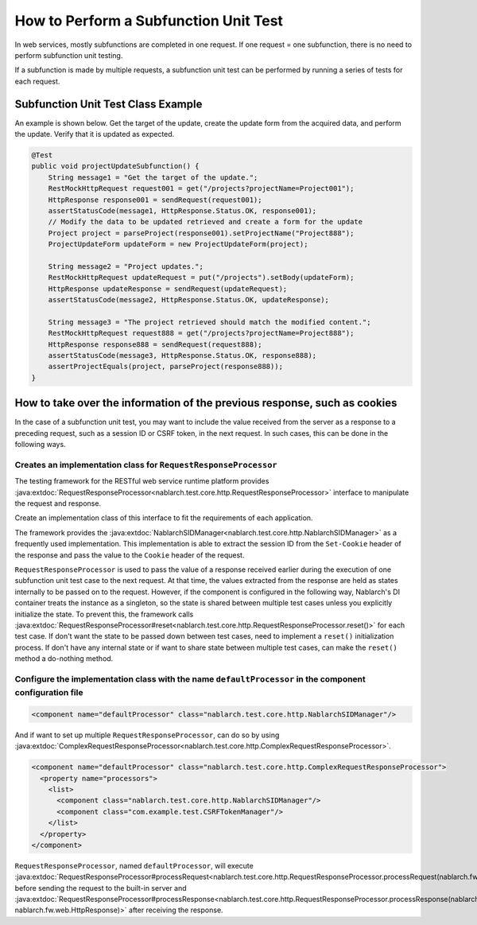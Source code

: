 ======================================
How to Perform a Subfunction Unit Test
======================================

In web services, mostly subfunctions are completed in one request. If one request = one subfunction, there is no need to perform subfunction unit testing.

If a subfunction is made by multiple requests, a subfunction unit test can be performed by running a series of tests for each request.

Subfunction Unit Test Class Example
-----------------------------------

An example is shown below. Get the target of the update, create the update form from the acquired data, and perform the update. Verify that it is updated as expected.

.. code-block:: java

    @Test
    public void projectUpdateSubfunction() {
        String message1 = "Get the target of the update.";
        RestMockHttpRequest request001 = get("/projects?projectName=Project001");
        HttpResponse response001 = sendRequest(request001);
        assertStatusCode(message1, HttpResponse.Status.OK, response001);
        // Modify the data to be updated retrieved and create a form for the update
        Project project = parseProject(response001).setProjectName("Project888");
        ProjectUpdateForm updateForm = new ProjectUpdateForm(project);

        String message2 = "Project updates.";
        RestMockHttpRequest updateRequest = put("/projects").setBody(updateForm);
        HttpResponse updateResponse = sendRequest(updateRequest);
        assertStatusCode(message2, HttpResponse.Status.OK, updateResponse);

        String message3 = "The project retrieved should match the modified content.";
        RestMockHttpRequest request888 = get("/projects?projectName=Project888");
        HttpResponse response888 = sendRequest(request888);
        assertStatusCode(message3, HttpResponse.Status.OK, response888);
        assertProjectEquals(project, parseProject(response888));
    }

How to take over the information of the previous response, such as cookies
--------------------------------------------------------------------------
In the case of a subfunction unit test, you may want to include the value received from the server as a response to a preceding request, such as a session ID or CSRF token,
in the next request.
In such cases, this can be done in the following ways.

Creates an implementation class for ``RequestResponseProcessor``
****************************************************************
The testing framework for the RESTful web service runtime platform provides :java:extdoc:`RequestResponseProcessor<nablarch.test.core.http.RequestResponseProcessor>` interface
to manipulate the request and response.

Create an implementation class of this interface to fit the requirements of each application.

The framework provides the :java:extdoc:`NablarchSIDManager<nablarch.test.core.http.NablarchSIDManager>` as a frequently used implementation.
This implementation is able to extract the session ID from the ``Set-Cookie`` header of the response and pass the value to the ``Cookie`` header of the request.

``RequestResponseProcessor`` is used to pass the value of a response received earlier during the execution of one subfunction unit test case to the next request.
At that time, the values extracted from the response are held as states internally to be passed on to the request.
However, if the component is configured in the following way, Nablarch's DI container treats the instance as a singleton,
so the state is shared between multiple test cases unless you explicitly initialize the state.
To prevent this, the framework calls :java:extdoc:`RequestResponseProcessor#reset<nablarch.test.core.http.RequestResponseProcessor.reset()>` for each test case.
If don't want the state to be passed down between test cases, need to implement a ``reset()`` initialization process.
If don't have any internal state or if want to share state between multiple test cases, can make the ``reset()`` method a do-nothing method.

Configure the implementation class with the name ``defaultProcessor`` in the component configuration file
*********************************************************************************************************
.. code-block:: xml

  <component name="defaultProcessor" class="nablarch.test.core.http.NablarchSIDManager"/>


And if want to set up multiple ``RequestResponseProcessor``, can do so by using :java:extdoc:`ComplexRequestResponseProcessor<nablarch.test.core.http.ComplexRequestResponseProcessor>`.

.. code-block:: xml

  <component name="defaultProcessor" class="nablarch.test.core.http.ComplexRequestResponseProcessor">
    <property name="processors">
      <list>
        <component class="nablarch.test.core.http.NablarchSIDManager"/>
        <component class="com.example.test.CSRFTokenManager"/>
      </list>
    </property>
  </component>

``RequestResponseProcessor``, named ``defaultProcessor``, will execute :java:extdoc:`RequestResponseProcessor#processRequest<nablarch.test.core.http.RequestResponseProcessor.processRequest(nablarch.fw.web.HttpRequest)>`
before sending the request to the built-in server and :java:extdoc:`RequestResponseProcessor#processResponse<nablarch.test.core.http.RequestResponseProcessor.processResponse(nablarch.fw.web.HttpRequest-nablarch.fw.web.HttpResponse)>`
after receiving the response.